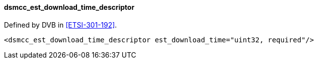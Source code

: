 ==== dsmcc_est_download_time_descriptor

Defined by DVB in <<ETSI-301-192>>.

[source,xml]
----
<dsmcc_est_download_time_descriptor est_download_time="uint32, required"/>
----
